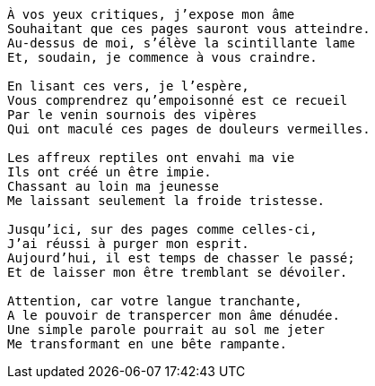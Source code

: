 [verse]
____
À vos yeux critiques, j’expose mon âme
Souhaitant que ces pages sauront vous atteindre.
Au-dessus de moi, s’élève la scintillante lame
Et, soudain, je commence à vous craindre.

En lisant ces vers, je l’espère,
Vous comprendrez qu’empoisonné est ce recueil
Par le venin sournois des vipères
Qui ont maculé ces pages de douleurs vermeilles.

Les affreux reptiles ont envahi ma vie
Ils ont créé un être impie.
Chassant au loin ma jeunesse
Me laissant seulement la froide tristesse.

Jusqu’ici, sur des pages comme celles-ci,
J’ai réussi à purger mon esprit.
Aujourd’hui, il est temps de chasser le passé;
Et de laisser mon être tremblant se dévoiler.

Attention, car votre langue tranchante,
A le pouvoir de transpercer mon âme dénudée.
Une simple parole pourrait au sol me jeter
Me transformant en une bête rampante.
____
